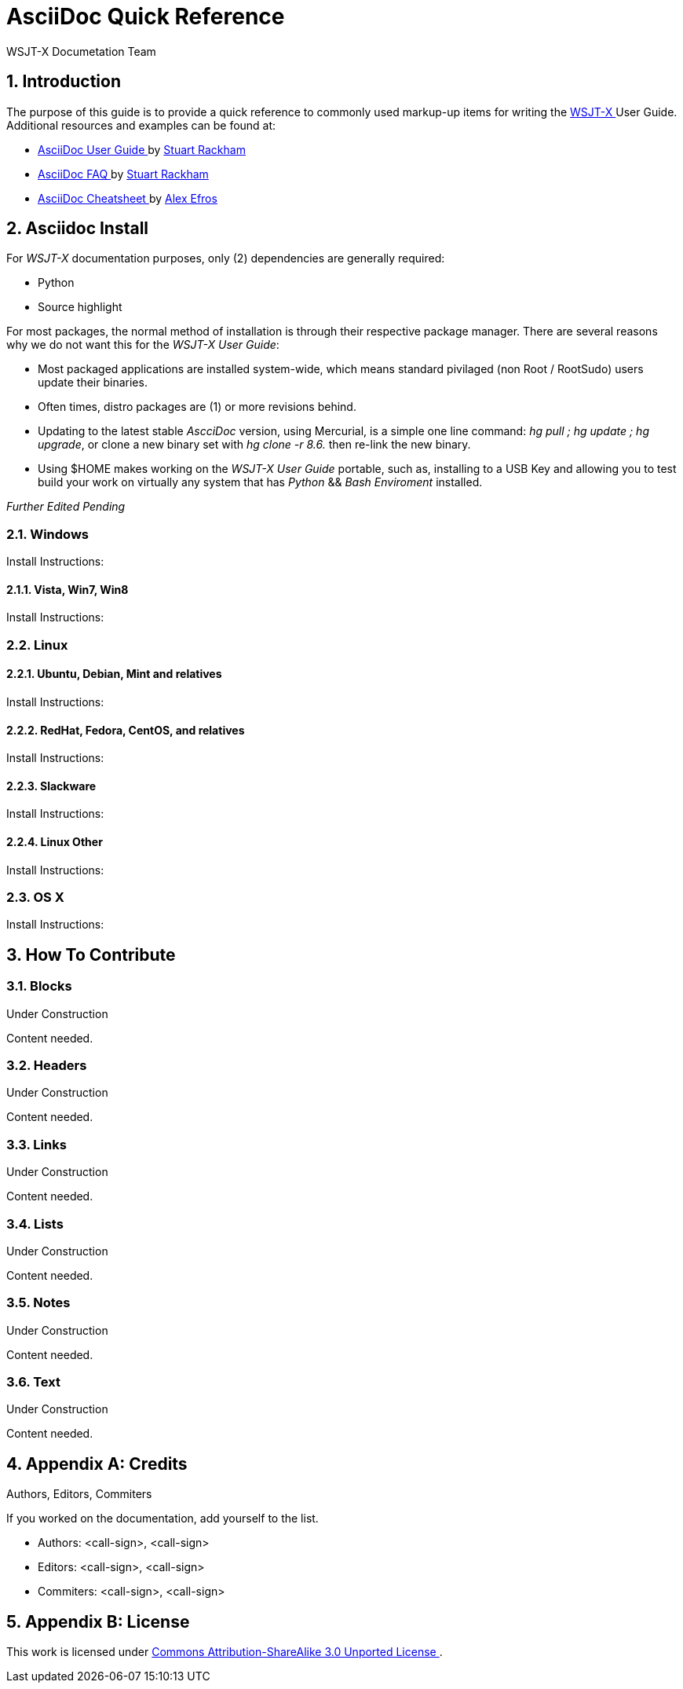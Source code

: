 // Status=DRAFT
// this is intentionally left as a single file v.s. multiple sections to allow
// users to browse the Page Source
= AsciiDoc Quick Reference
:Author: WSJT-X Documetation Team
:Date: January 22, 2014, Copyright © CC-BY-SA 3.0 Unported
:Revision: 0.0.1
:badges:
:icons:
:numbered:
:image_dir:

// web-links
:asciidoc_help: http://www.methods.co.nz/asciidoc/userguide.html[ AsciiDoc User Guide ]
:asciidoc_cheatsheet: http://powerman.name/doc/asciidoc[ AsciiDoc Cheatsheet ]
:asciidoc_questions: http://www.methods.co.nz/asciidoc/faq.html[ AsciiDoc FAQ ]
:cc_by_sa: http://creativecommons.org/licenses/by-sa/3.0/[ Commons Attribution-ShareAlike 3.0 Unported License ]
:devsvn: http://developer.berlios.de/projects/wsjt/[Devel-SVN]
:download: http://physics.princeton.edu/pulsar/K1JT/wsjtx.html[ Download Page ]
:homepage: http://physics.princeton.edu/pulsar/K1JT/[ WSJT Home Page ]
:ntpsetup: http://www.satsignal.eu/ntp/setup.html[Network Time Protocol Setup]
:wsjtx: http://physics.princeton.edu/pulsar/K1JT/wsjtx.html[ WSJT-X ]
:page_source: ./source/quick-reference.txt[ Page Source ]

// mail-to links
:stuart_rackman: mailto:srackham@gmail.com[ Stuart Rackham ]
:alex_efros: mailto:powerman@powerman.name[ Alex Efros ]
:devmail: mailto:wsjt-devel@lists.berlios.de[WSJT-Devel-List]

[[X1]]
== Introduction
The purpose of this guide is to provide a quick reference to commonly used
markup-up items for writing the {wsjtx} User Guide. Additional resources and
examples can be found at:

* {asciidoc_help} by {stuart_rackman}
* {asciidoc_questions} by {stuart_rackman}
* {asciidoc_cheatsheet} by {alex_efros}

[[X2]]
== Asciidoc Install

For _WSJT-X_ documentation purposes, only (2) dependencies are generally
required:

* Python
* Source highlight

For most packages, the normal method of installation is through their
respective package manager. There are several reasons why we do not
want this for the _WSJT-X User Guide_:

** Most packaged applications are installed system-wide, which means standard
pivilaged (non Root / RootSudo) users update their binaries.
** Often times, distro packages are (1) or more revisions behind.
** Updating to the latest stable _AscciDoc_ version, using Mercurial, is a simple
one line command: _hg pull ; hg update ; hg upgrade_, or clone a new binary
set with _hg clone -r 8.6._ then re-link the new binary.
** Using $HOME makes working on the _WSJT-X User Guide_ portable, such as,
installing to a USB Key and allowing you to test build your work on virtually
any system that has _Python_ {amp}{amp} _Bash Enviroment_ installed.

// Several more items pending addition
_Further Edited Pending_


[[X21]]
=== Windows

Install Instructions:

==== Vista, Win7, Win8

Install Instructions:

[[X22]]
=== Linux

==== Ubuntu, Debian, Mint and relatives

Install Instructions:

==== RedHat, Fedora, CentOS, and relatives

Install Instructions:

==== Slackware

Install Instructions:

==== Linux Other

Install Instructions:

[[X23]]
=== OS X

Install Instructions:

[[X3]]
== How To Contribute
.Under Construction

=== Blocks
.Under Construction

Content needed.

=== Headers
.Under Construction

Content needed.

=== Links
.Under Construction

Content needed.

=== Lists
.Under Construction

Content needed.

=== Notes
.Under Construction

Content needed.

[[X36]]
=== Text
.Under Construction

Content needed.

[[XA1]]
== Appendix A: Credits
.Authors, Editors, Commiters
If you worked on the documentation, add yourself to the list.

* Authors: <call-sign>, <call-sign>

* Editors: <call-sign>, <call-sign>

* Commiters: <call-sign>, <call-sign>


== Appendix B: License

This work is licensed under {cc_by_sa}.

